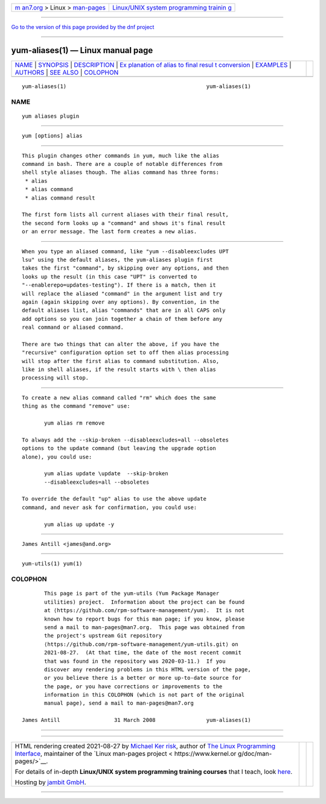 .. container:: page-top

.. container:: nav-bar

   +----------------------------------+----------------------------------+
   | `m                               | `Linux/UNIX system programming   |
   | an7.org <../../../index.html>`__ | trainin                          |
   | > Linux >                        | g <http://man7.org/training/>`__ |
   | `man-pages <../index.html>`__    |                                  |
   +----------------------------------+----------------------------------+

--------------

`Go to the version of this page provided by the dnf
project <yum-aliases.1.html>`__

--------------

yum-aliases(1) — Linux manual page
==================================

+-----------------------------------+-----------------------------------+
| `NAME <#NAME>`__ \|               |                                   |
| `SYNOPSIS <#SYNOPSIS>`__ \|       |                                   |
| `DESCRIPTION <#DESCRIPTION>`__ \| |                                   |
| `Ex                               |                                   |
| planation of alias to final resul |                                   |
| t conversion <#Explanation_of_ali |                                   |
| as_to_final_result_conversion>`__ |                                   |
| \| `EXAMPLES <#EXAMPLES>`__ \|    |                                   |
| `AUTHORS <#AUTHORS>`__ \|         |                                   |
| `SEE ALSO <#SEE_ALSO>`__ \|       |                                   |
| `COLOPHON <#COLOPHON>`__          |                                   |
+-----------------------------------+-----------------------------------+
| .. container:: man-search-box     |                                   |
+-----------------------------------+-----------------------------------+

::

   yum-aliases(1)                                            yum-aliases(1)

NAME
-------------------------------------------------

::

          yum aliases plugin


---------------------------------------------------------

::

          yum [options] alias


---------------------------------------------------------------

::

          This plugin changes other commands in yum, much like the alias
          command in bash. There are a couple of notable differences from
          shell style aliases though. The alias command has three forms:
           * alias
           * alias command
           * alias command result

          The first form lists all current aliases with their final result,
          the second form looks up a "command" and shows it's final result
          or an error message. The last form creates a new alias.


---------------------------------------------------------------------------------------------------------------------------------------

::

          When you type an aliased command, like "yum --disableexcludes UPT
          lsu" using the default aliases, the yum-aliases plugin first
          takes the first "command", by skipping over any options, and then
          looks up the result (in this case "UPT" is converted to
          "--enablerepo=updates-testing"). If there is a match, then it
          will replace the aliased "command" in the argument list and try
          again (again skipping over any options). By convention, in the
          default aliases list, alias "commands" that are in all CAPS only
          add options so you can join together a chain of them before any
          real command or aliased command.

          There are two things that can alter the above, if you have the
          "recursive" configuration option set to off then alias processing
          will stop after the first alias to command substitution. Also,
          like in shell aliases, if the result starts with \ then alias
          processing will stop.


---------------------------------------------------------

::

          To create a new alias command called "rm" which does the same
          thing as the command "remove" use:

                 yum alias rm remove

          To always add the --skip-broken --disableexcludes=all --obsoletes
          options to the update command (but leaving the upgrade option
          alone), you could use:

                 yum alias update \update  --skip-broken
                 --disableexcludes=all --obsoletes

          To override the default "up" alias to use the above update
          command, and never ask for confirmation, you could use:

                 yum alias up update -y


-------------------------------------------------------

::

                 James Antill <james@and.org>


---------------------------------------------------------

::

          yum-utils(1) yum(1)

COLOPHON
---------------------------------------------------------

::

          This page is part of the yum-utils (Yum Package Manager
          utilities) project.  Information about the project can be found
          at ⟨https://github.com/rpm-software-management/yum⟩.  It is not
          known how to report bugs for this man page; if you know, please
          send a mail to man-pages@man7.org.  This page was obtained from
          the project's upstream Git repository
          ⟨https://github.com/rpm-software-management/yum-utils.git⟩ on
          2021-08-27.  (At that time, the date of the most recent commit
          that was found in the repository was 2020-03-11.)  If you
          discover any rendering problems in this HTML version of the page,
          or you believe there is a better or more up-to-date source for
          the page, or you have corrections or improvements to the
          information in this COLOPHON (which is not part of the original
          manual page), send a mail to man-pages@man7.org

   James Antill                 31 March 2008                yum-aliases(1)

--------------

--------------

.. container:: footer

   +-----------------------+-----------------------+-----------------------+
   | HTML rendering        |                       | |Cover of TLPI|       |
   | created 2021-08-27 by |                       |                       |
   | `Michael              |                       |                       |
   | Ker                   |                       |                       |
   | risk <https://man7.or |                       |                       |
   | g/mtk/index.html>`__, |                       |                       |
   | author of `The Linux  |                       |                       |
   | Programming           |                       |                       |
   | Interface <https:     |                       |                       |
   | //man7.org/tlpi/>`__, |                       |                       |
   | maintainer of the     |                       |                       |
   | `Linux man-pages      |                       |                       |
   | project <             |                       |                       |
   | https://www.kernel.or |                       |                       |
   | g/doc/man-pages/>`__. |                       |                       |
   |                       |                       |                       |
   | For details of        |                       |                       |
   | in-depth **Linux/UNIX |                       |                       |
   | system programming    |                       |                       |
   | training courses**    |                       |                       |
   | that I teach, look    |                       |                       |
   | `here <https://ma     |                       |                       |
   | n7.org/training/>`__. |                       |                       |
   |                       |                       |                       |
   | Hosting by `jambit    |                       |                       |
   | GmbH                  |                       |                       |
   | <https://www.jambit.c |                       |                       |
   | om/index_en.html>`__. |                       |                       |
   +-----------------------+-----------------------+-----------------------+

--------------

.. container:: statcounter

   |Web Analytics Made Easy - StatCounter|

.. |Cover of TLPI| image:: https://man7.org/tlpi/cover/TLPI-front-cover-vsmall.png
   :target: https://man7.org/tlpi/
.. |Web Analytics Made Easy - StatCounter| image:: https://c.statcounter.com/7422636/0/9b6714ff/1/
   :class: statcounter
   :target: https://statcounter.com/
